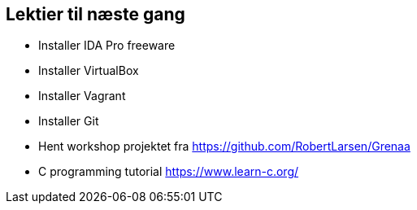 Lektier til næste gang
----------------------

* Installer IDA Pro freeware
* Installer VirtualBox
* Installer Vagrant
* Installer Git
* Hent workshop projektet fra https://github.com/RobertLarsen/Grenaa
* C programming tutorial https://www.learn-c.org/
